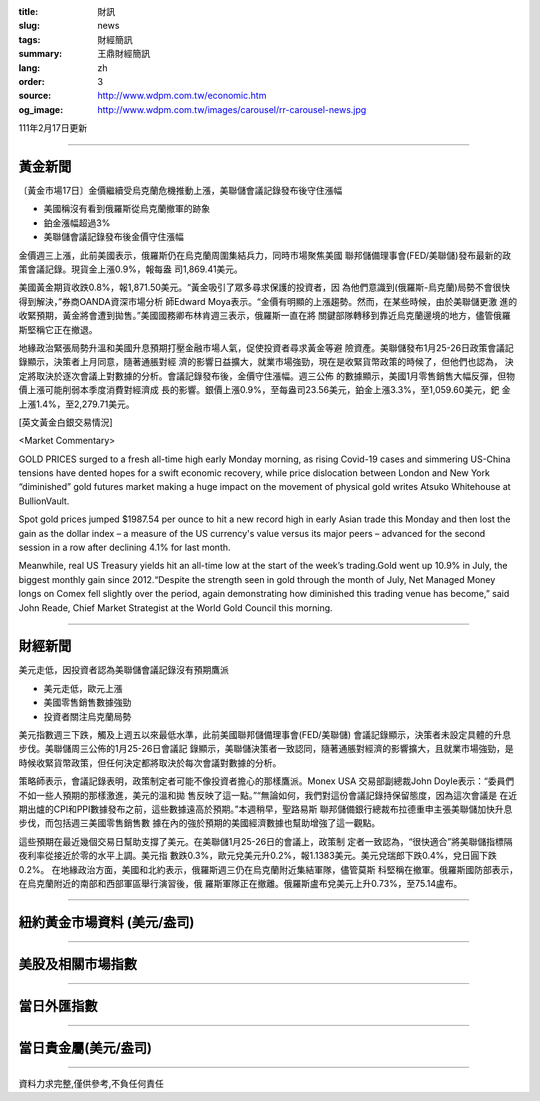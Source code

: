 :title: 財訊
:slug: news
:tags: 財經簡訊
:summary: 王鼎財經簡訊
:lang: zh
:order: 3
:source: http://www.wdpm.com.tw/economic.htm
:og_image: http://www.wdpm.com.tw/images/carousel/rr-carousel-news.jpg

111年2月17日更新

----

黃金新聞
++++++++

〔黃金市場17日〕金價繼續受烏克蘭危機推動上漲，美聯儲會議記錄發布後守住漲幅

* 美國稱沒有看到俄羅斯從烏克蘭撤軍的跡象
* 鉑金漲幅超過3%
* 美聯儲會議記錄發布後金價守住漲幅

金價週三上漲，此前美國表示，俄羅斯仍在烏克蘭周圍集結兵力，同時市場聚焦美國
聯邦儲備理事會(FED/美聯儲)發布最新的政策會議記錄。現貨金上漲0.9%，報每盎
司1,869.41美元。

美國黃金期貨收跌0.8%，報1,871.50美元。“黃金吸引了眾多尋求保護的投資者，因
為他們意識到(俄羅斯-烏克蘭)局勢不會很快得到解決，”券商OANDA資深市場分析
師Edward Moya表示。“金價有明顯的上漲趨勢。然而，在某些時候，由於美聯儲更激
進的收緊預期，黃金將會遭到拋售。”美國國務卿布林肯週三表示，俄羅斯一直在將
關鍵部隊轉移到靠近烏克蘭邊境的地方，儘管俄羅斯堅稱它正在撤退。

地緣政治緊張局勢升溫和美國升息預期打壓金融市場人氣，促使投資者尋求黃金等避
險資產。美聯儲發布1月25-26日政策會議記錄顯示，決策者上月同意，隨著通脹對經
濟的影響日益擴大，就業市場強勁，現在是收緊貨幣政策的時候了，但他們也認為，
決定將取決於逐次會議上對數據的分析。會議記錄發布後，金價守住漲幅。週三公佈
的數據顯示，美國1月零售銷售大幅反彈，但物價上漲可能削弱本季度消費對經濟成
長的影響。銀價上漲0.9%，至每盎司23.56美元，鉑金上漲3.3%，至1,059.60美元，鈀
金上漲1.4%，至2,279.71美元。





[英文黃金白銀交易情況]

<Market Commentary>

GOLD PRICES surged to a fresh all-time high early Monday morning, as 
rising Covid-19 cases and simmering US-China tensions have dented hopes 
for a swift economic recovery, while price dislocation between London and 
New York “diminished” gold futures market making a huge impact on the 
movement of physical gold writes Atsuko Whitehouse at BullionVault.
 
Spot gold prices jumped $1987.54 per ounce to hit a new record high in 
early Asian trade this Monday and then lost the gain as the dollar 
index – a measure of the US currency's value versus its major 
peers – advanced for the second session in a row after declining 4.1% 
for last month.
 
Meanwhile, real US Treasury yields hit an all-time low at the start of 
the week’s trading.Gold went up 10.9% in July, the biggest monthly gain 
since 2012.“Despite the strength seen in gold through the month of July, 
Net Managed Money longs on Comex fell slightly over the period, again 
demonstrating how diminished this trading venue has become,” said John 
Reade, Chief Market Strategist at the World Gold Council this morning.

----

財經新聞
++++++++
美元走低，因投資者認為美聯儲會議記錄沒有預期鷹派

* 美元走低，歐元上漲
* 美國零售銷售數據強勁
* 投資者關注烏克蘭局勢

美元指數週三下跌，觸及上週五以來最低水準，此前美國聯邦儲備理事會(FED/美聯儲)
會議記錄顯示，決策者未設定具體的升息步伐。美聯儲周三公佈的1月25-26日會議記
錄顯示，美聯儲決策者一致認同，隨著通脹對經濟的影響擴大，且就業市場強勁，是
時候收緊貨幣政策，但任何決定都將取決於每次會議對數據的分析。

策略師表示，會議記錄表明，政策制定者可能不像投資者擔心的那樣鷹派。Monex USA
交易部副總裁John Doyle表示：“委員們不如一些人預期的那樣激進，美元的溫和拋
售反映了這一點。”“無論如何，我們對這份會議記錄持保留態度，因為這次會議是
在近期出爐的CPI和PPI數據發布之前，這些數據遠高於預期。”本週稍早，聖路易斯
聯邦儲備銀行總裁布拉德重申主張美聯儲加快升息步伐，而包括週三美國零售銷售數
據在內的強於預期的美國經濟數據也幫助增強了這一觀點。

這些預期在最近幾個交易日幫助支撐了美元。在美聯儲1月25-26日的會議上，政策制
定者一致認為，“很快適合”將美聯儲指標隔夜利率從接近於零的水平上調。美元指
數跌0.3%，歐元兌美元升0.2%，報1.1383美元。美元兌瑞郎下跌0.4%，兌日圓下跌0.2%。
在地緣政治方面，美國和北約表示，俄羅斯週三仍在烏克蘭附近集結軍隊，儘管莫斯
科堅稱在撤軍。俄羅斯國防部表示，在烏克蘭附近的南部和西部軍區舉行演習後，俄
羅斯軍隊正在撤離。俄羅斯盧布兌美元上升0.73%，至75.14盧布。


         

----

紐約黃金市場資料 (美元/盎司)
++++++++++++++++++++++++++++

.. raw:: html

  <A HREF="http://www.kitco.com/connecting.html">
  <IMG SRC="http://www.kitconet.com/images/quotes_4b2.gif" BORDER="0" ALT="[Most Recent Quotes from www.kitco.com]">
  </A>

----

美股及相關市場指數
++++++++++++++++++

.. raw:: html

  <!-- TradingView Widget BEGIN -->
  <div class="tradingview-widget-container">
    <div class="tradingview-widget-container__widget"></div>
    <div class="tradingview-widget-copyright"><a href="https://tw.tradingview.com/markets/indices/" rel="noopener" target="_blank"><span class="blue-text">指數行情</span></a>由TradingView提供</div>
    <script type="text/javascript" src="https://s3.tradingview.com/external-embedding/embed-widget-market-quotes.js" async>
    {
    "title": "指數",
    "width": 770,
    "height": 450,
    "locale": "zh_TW",
    "symbolsGroups": [
      {
        "name": "美國和加拿大",
        "symbols": [
          {
            "name": "FOREXCOM:SPXUSD",
            "displayName": "標準普爾500"
          },
          {
            "name": "FOREXCOM:NSXUSD",
            "displayName": "納斯達克100指數"
          },
          {
            "name": "CME_MINI:ES1!",
            "displayName": "E-迷你 標普指數期貨"
          },
          {
            "name": "INDEX:DXY",
            "displayName": "美元指數"
          },
          {
            "name": "FOREXCOM:DJI",
            "displayName": "道瓊斯 30"
          }
        ]
      },
      {
        "name": "歐洲",
        "symbols": [
          {
            "name": "INDEX:SX5E",
            "displayName": "歐元藍籌50"
          },
          {
            "name": "FOREXCOM:UKXGBP",
            "displayName": "富時100"
          },
          {
            "name": "INDEX:DEU30",
            "displayName": "德國DAX指數"
          },
          {
            "name": "INDEX:CAC40",
            "displayName": "法國 CAC 40 指數"
          },
          {
            "name": "INDEX:SMI"
          }
        ]
      },
      {
        "name": "亞太",
        "symbols": [
          {
            "name": "INDEX:NKY",
            "displayName": "日經225"
          },
          {
            "name": "INDEX:HSI",
            "displayName": "恆生"
          },
          {
            "name": "BSE:SENSEX",
            "displayName": "印度孟買指數"
          },
          {
            "name": "BSE:BSE500"
          },
          {
            "name": "INDEX:KSIC",
            "displayName": "韓國Kospi綜合指數"
          }
        ]
      }
    ],
    "colorTheme": "light"
  }
    </script>
  </div>
  <!-- TradingView Widget END -->

----

當日外匯指數
++++++++++++

.. raw:: html

  <!-- TradingView Widget BEGIN -->
  <div class="tradingview-widget-container">
    <div class="tradingview-widget-container__widget"></div>
    <div class="tradingview-widget-copyright"><a href="https://tw.tradingview.com/markets/currencies/forex-cross-rates/" rel="noopener" target="_blank"><span class="blue-text">外匯匯率</span></a>由TradingView提供</div>
    <script type="text/javascript" src="https://s3.tradingview.com/external-embedding/embed-widget-forex-cross-rates.js" async>
    {
    "width": "100%",
    "height": "100%",
    "currencies": [
      "EUR",
      "USD",
      "JPY",
      "GBP",
      "CNY",
      "TWD"
    ],
    "isTransparent": false,
    "colorTheme": "light",
    "locale": "zh_TW"
  }
    </script>
  </div>
  <!-- TradingView Widget END -->

----

當日貴金屬(美元/盎司)
+++++++++++++++++++++

.. raw:: html 

  <A HREF="http://www.kitco.com/connecting.html">
  <IMG SRC="http://www.kitconet.com/images/quotes_7a.gif" BORDER="0" ALT="[Most Recent Quotes from www.kitco.com]">
  </A>

----

資料力求完整,僅供參考,不負任何責任

